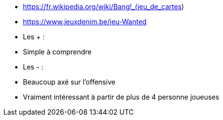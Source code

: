 - https://fr.wikipedia.org/wiki/Bang!_(jeu_de_cartes)
- https://www.jeuxdenim.be/jeu-Wanted

- Les + :
  - Simple à comprendre
- Les - :
  - Beaucoup axé sur l'offensive
  - Vraiment intéressant à partir de plus de 4 personne joueuses
